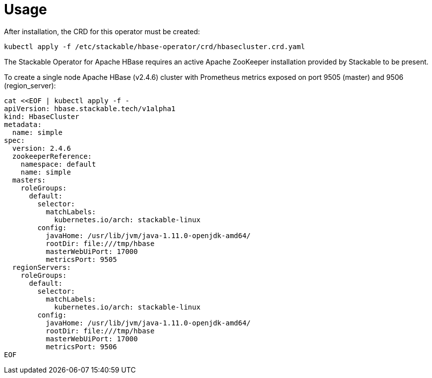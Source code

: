 = Usage

After installation, the CRD for this operator must be created:

    kubectl apply -f /etc/stackable/hbase-operator/crd/hbasecluster.crd.yaml

The Stackable Operator for Apache HBase requires an active Apache ZooKeeper installation provided by Stackable to be present.

To create a single node Apache HBase (v2.4.6) cluster with Prometheus metrics exposed on port 9505 (master) and 9506 (region_server):

    cat <<EOF | kubectl apply -f -
    apiVersion: hbase.stackable.tech/v1alpha1
    kind: HbaseCluster
    metadata:
      name: simple
    spec:
      version: 2.4.6
      zookeeperReference:
        namespace: default
        name: simple
      masters:
        roleGroups:
          default:
            selector:
              matchLabels:
                kubernetes.io/arch: stackable-linux
            config:
              javaHome: /usr/lib/jvm/java-1.11.0-openjdk-amd64/
              rootDir: file:///tmp/hbase
              masterWebUiPort: 17000
              metricsPort: 9505
      regionServers:
        roleGroups:
          default:
            selector:
              matchLabels:
                kubernetes.io/arch: stackable-linux
            config:
              javaHome: /usr/lib/jvm/java-1.11.0-openjdk-amd64/
              rootDir: file:///tmp/hbase
              masterWebUiPort: 17000
              metricsPort: 9506
    EOF
